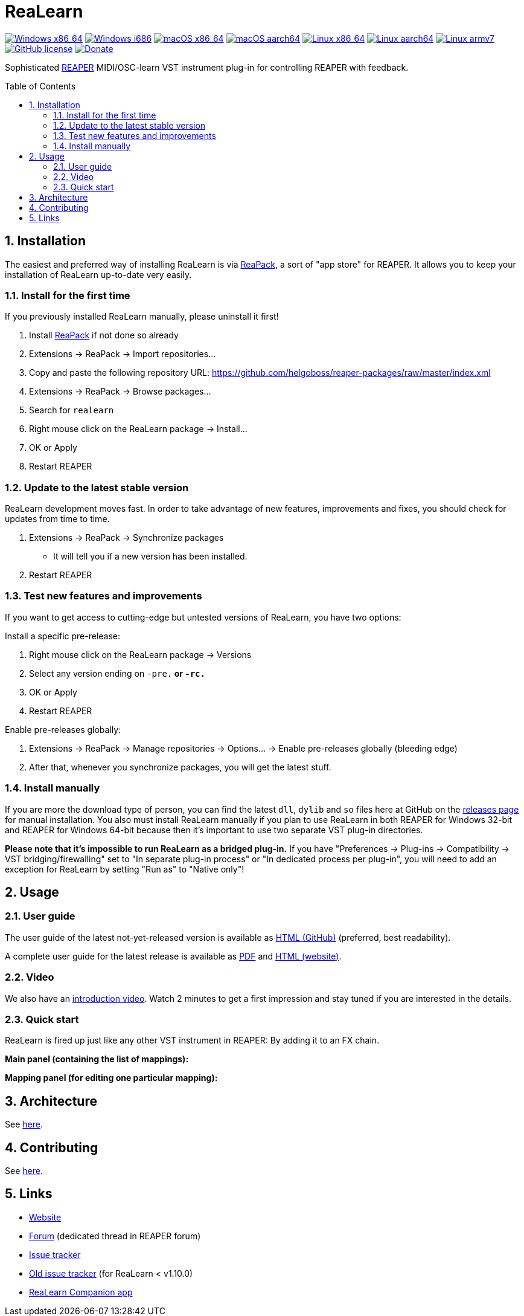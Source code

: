 = ReaLearn
:toc: preamble
:sectnums:
:sectnumlevels: 2

image:https://github.com/helgoboss/realearn/actions/workflows/windows-x86_64.yml/badge.svg[Windows x86_64,link=https://github.com/helgoboss/realearn/actions/workflows/windows-x86_64.yml]
image:https://github.com/helgoboss/realearn/actions/workflows/windows-i686.yml/badge.svg[Windows i686,link=https://github.com/helgoboss/realearn/actions/workflows/windows-i686.yml]
image:https://github.com/helgoboss/realearn/actions/workflows/macos-x86_64.yml/badge.svg[macOS x86_64,link=https://github.com/helgoboss/realearn/actions/workflows/macos-x86_64.yml]
image:https://github.com/helgoboss/realearn/actions/workflows/macos-aarch64.yml/badge.svg[macOS aarch64,link=https://github.com/helgoboss/realearn/actions/workflows/macos-aarch64.yml]
image:https://github.com/helgoboss/realearn/actions/workflows/linux-x86_64.yml/badge.svg[Linux x86_64,link=https://github.com/helgoboss/realearn/actions/workflows/linux-x86_64.yml]
image:https://github.com/helgoboss/realearn/actions/workflows/linux-aarch64.yml/badge.svg[Linux aarch64,link=https://github.com/helgoboss/realearn/actions/workflows/linux-aarch64.yml]
image:https://github.com/helgoboss/realearn/actions/workflows/linux-armv7.yml/badge.svg[Linux armv7,link=https://github.com/helgoboss/realearn/actions/workflows/linux-armv7.yml]
image:https://img.shields.io/badge/license-GPL-blue.svg[GitHub license,link=https://raw.githubusercontent.com/helgoboss/realearn/master/LICENSE]
image:https://img.shields.io/badge/Donate-PayPal-orange.svg[Donate,link=https://www.paypal.com/cgi-bin/webscr?cmd=_s-xclick&hosted_button_id=9CTAK2KKA8Z2S&source=url]

Sophisticated https://www.reaper.fm/[REAPER] MIDI/OSC-learn VST instrument plug-in for controlling REAPER with feedback.

== Installation

The easiest and preferred way of installing ReaLearn is via https://reapack.com/[ReaPack], a
sort of "app store" for REAPER. It allows you to keep your installation of ReaLearn up-to-date very easily.

=== Install for the first time

If you previously installed ReaLearn manually, please uninstall it first!

. Install https://reapack.com/[ReaPack] if not done so already
. Extensions → ReaPack → Import repositories…
. Copy and paste the following repository URL:
 https://github.com/helgoboss/reaper-packages/raw/master/index.xml
. Extensions → ReaPack → Browse packages…
. Search for `realearn`
. Right mouse click on the ReaLearn package → Install…
. OK or Apply
. Restart REAPER

=== Update to the latest stable version

ReaLearn development moves fast. In order to take advantage of new features, improvements and fixes, you should check for updates from time to time.

. Extensions → ReaPack → Synchronize packages
** It will tell you if a new version has been installed.
. Restart REAPER

=== Test new features and improvements

If you want to get access to cutting-edge but untested versions of ReaLearn, you have two options:

Install a specific pre-release:

. Right mouse click on the ReaLearn package → Versions
. Select any version ending on `-pre.*` or `-rc.*`
. OK or Apply
. Restart REAPER

Enable pre-releases globally:

. Extensions → ReaPack → Manage repositories → Options… → Enable pre-releases globally (bleeding edge)
. After that, whenever you synchronize packages, you will get the latest stuff.

=== Install manually

If you are more the download type of person, you can find the latest `dll`, `dylib` and `so` files here at
GitHub on the https://github.com/helgoboss/realearn/releases[releases page] for manual installation.
You also must install ReaLearn manually if you plan to use ReaLearn in both REAPER for Windows 32-bit
and REAPER for Windows 64-bit because then it's important to use two separate VST plug-in directories.

*Please note that it's impossible to run ReaLearn as a bridged plug-in.* If you have
"Preferences → Plug-ins → Compatibility → VST bridging/firewalling" set to "In separate plug-in process" or
"In dedicated process per plug-in", you will need to add an exception for ReaLearn by setting "Run as" to
"Native only"!

== Usage

=== User guide
The user guide of the latest not-yet-released version is available as
https://github.com/helgoboss/realearn/blob/master/doc/user-guide.adoc[HTML (GitHub)] (preferred, best readability).

A complete user guide for the latest release is available as
https://github.com/helgoboss/realearn/releases/latest/download/realearn-user-guide.pdf[PDF] and
https://www.helgoboss.org/projects/realearn/user-guide[HTML (website)].

=== Video

We also have an https://www.youtube.com/watch?v=dUPyqYaIkYA[introduction video]. Watch 2 minutes to get a first
impression and stay tuned if you are interested in the details.

=== Quick start

ReaLearn is fired up just like any other VST instrument in REAPER: By adding it to an FX chain.

*Main panel (containing the list of mappings):*

*Mapping panel (for editing one particular mapping):*

== Architecture

See link:ARCHITECTURE.adoc[here].

== Contributing

See link:CONTRIBUTING.adoc[here].

== Links

* https://www.helgoboss.org/projects/realearn/[Website]
* http://forum.cockos.com/showthread.php?t=178015[Forum] (dedicated thread in REAPER forum)
* https://github.com/helgoboss/realearn/issues[Issue tracker]
* https://bitbucket.org/helgoboss/realearn/issues[Old issue tracker] (for ReaLearn &lt; v1.10.0)
* https://github.com/helgoboss/realearn-companion[ReaLearn Companion app]